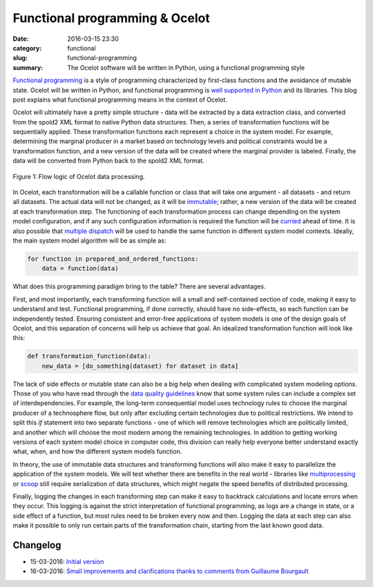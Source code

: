 Functional programming & Ocelot
###############################

:date: 2016-03-15 23:30
:category: functional
:slug: functional-programming
:summary: The Ocelot software will be written in Python, using a functional programming style

`Functional programming <https://en.wikipedia.org/wiki/Functional_programming>`__ is a style of programming characterized by first-class functions and the avoidance of mutable state. Ocelot will be written in Python, and functional programming is `well supported in Python <https://docs.python.org/3.5/howto/functional.html>`__ and its libraries. This blog post explains what functional programming means in the context of Ocelot.

Ocelot will ultimately have a pretty simple structure - data will be extracted by a data extraction class, and converted from the spold2 XML format to native Python data structures. Then, a series of transformation functions will be sequentially applied. These transformation functions each represent a choice in the system model. For example, determining the marginal producer in a market based on technology levels and political constraints would be a transformation function, and a new version of the data will be created where the marginal provider is labeled. Finally, the data will be converted from Python back to the spold2 XML format.

.. figure:: images/ocelot-basic-structure.png
    :alt: Pretty simple, really.
    :align: center

    Figure 1: Flow logic of Ocelot data processing.

In Ocelot, each transformation will be a callable function or class that will take one argument - all datasets - and return all datasets. The actual data will not be changed, as it will be `immutable <https://github.com/tobgu/pyrsistent>`__; rather, a new version of the data will be created at each transformation step. The functioning of each transformation process can change depending on the system model configuration, and if any such configuration information is required the function will be `curried <https://en.wikipedia.org/wiki/Currying>`__ ahead of time. It is also possible that `multiple dispatch <https://pypi.python.org/pypi/multipledispatch>`__ will be used to handle the same function in different system model contexts. Ideally, the main system model algorithm will be as simple as:

.. code-block:: python

    for function in prepared_and_ordered_functions:
        data = function(data)

What does this programming paradigm bring to the table? There are several advantages.

First, and most importantly, each transforming function will a small and self-contained section of code, making it easy to understand and test. Functional programming, if done correctly, should have no side-effects, so each function can be independently tested. Ensuring consistent and error-free applications of system models is one of the design goals of Ocelot, and this separation of concerns will help us achieve that goal. An idealized transformation function will look like this:

.. code-block:: python

    def transformation_function(data):
        new_data = [do_something(dataset) for dataset in data]

The lack of side effects or mutable state can also be a big help when dealing with complicated system modeling options. Those of you who have read through the `data quality guidelines <http://www.ecoinvent.org/files/dataqualityguideline_ecoinvent_3_20130506.pdf>`__ know that some system rules can include a complex set of interdependencies. For example, the long-term consequential model uses technology rules to choose the marginal producer of a technosphere flow, but only after excluding certain technologies due to political restrictions. We intend to split this *if* statement into two separate functions - one of which will remove technologies which are politically limited, and another which will choose the most modern among the remaining technologies. In addition to getting working versions of each system model choice in computer code, this division can really help everyone better understand exactly what, when, and how the different system models function.

In theory, the use of immutable data structures and transforming functions will also make it easy to parallelize the application of the system models. We will test whether there are benefits in the real world - libraries like `multiprocessing <https://docs.python.org/3.5/library/multiprocessing.html>`__ or `scoop <https://github.com/soravux/scoop/>`__ still require serialization of data structures, which might negate the speed benefits of distributed processing.

Finally, logging the changes in each transforming step can make it easy to backtrack calculations and locate errors when they occur. This logging is against the strict interpretation of functional programming, as logs are a change in state, or a side effect of a function, but most rules need to be broken every now and then. Logging the data at each step can also make it possible to only run certain parts of the transformation chain, starting from the last known good data.

Changelog
=========

* 15-03-2016: `Initial version <https://bitbucket.org/cmutel/ocelot-blog/commits/cf9345e4db774a6a1f853077208c6a08f0785c22>`__
* 16-03-2016: `Small improvements and clarifications thanks to comments from Guillaume Bourgault <https://bitbucket.org/cmutel/ocelot-blog/commits/2e80ab7a288685174dfb8ff0d6a91c79633e6181>`__
